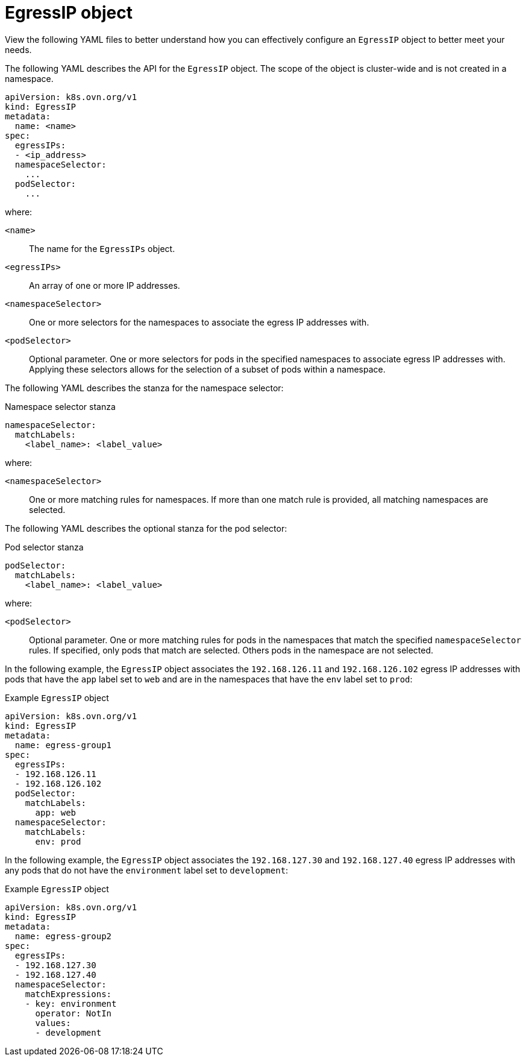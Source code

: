 // Module included in the following assemblies:
//
// * networking/ovn_kubernetes_network_provider/configuring-egress-ips-ovn.adoc

:_mod-docs-content-type: REFERENCE
[id="nw-egress-ips-object_{context}"]
= EgressIP object

View the following YAML files to better understand how you can effectively configure an `EgressIP` object to better meet your needs.

The following YAML describes the API for the `EgressIP` object. The scope of the object is cluster-wide and is not created in a namespace.

[source,yaml]
----
apiVersion: k8s.ovn.org/v1
kind: EgressIP
metadata:
  name: <name>
spec:
  egressIPs:
  - <ip_address>
  namespaceSelector:
    ...
  podSelector:
    ...
----

--
where:

`<name>`:: The name for the `EgressIPs` object.

`<egressIPs>`:: An array of one or more IP addresses.

`<namespaceSelector>`:: One or more selectors for the namespaces to associate the egress IP addresses with.

`<podSelector>`:: Optional parameter. One or more selectors for pods in the specified namespaces to associate egress IP addresses with. Applying these selectors allows for the selection of a subset of pods within a namespace.
--

The following YAML describes the stanza for the namespace selector:

.Namespace selector stanza
[source,yaml]
----
namespaceSelector:
  matchLabels:
    <label_name>: <label_value>
----

--
where:

`<namespaceSelector>`:: One or more matching rules for namespaces. If more than one match rule is provided, all matching namespaces are selected.
--

The following YAML describes the optional stanza for the pod selector:

.Pod selector stanza
[source,yaml]
----
podSelector:
  matchLabels:
    <label_name>: <label_value>
----

--
where:

`<podSelector>`:: Optional parameter. One or more matching rules for pods in the namespaces that match the specified `namespaceSelector` rules. If specified, only pods that match are selected. Others pods in the namespace are not selected.
--

In the following example, the `EgressIP` object associates the `192.168.126.11` and `192.168.126.102` egress IP addresses with pods that have the `app` label set to `web` and are in the namespaces that have the `env` label set to `prod`:

.Example `EgressIP` object
[source,yaml]
----
apiVersion: k8s.ovn.org/v1
kind: EgressIP
metadata:
  name: egress-group1
spec:
  egressIPs:
  - 192.168.126.11
  - 192.168.126.102
  podSelector:
    matchLabels:
      app: web
  namespaceSelector:
    matchLabels:
      env: prod
----

In the following example, the `EgressIP` object associates the `192.168.127.30` and `192.168.127.40` egress IP addresses with any pods that do not have the `environment` label set to `development`:

.Example `EgressIP` object
[source,yaml]
----
apiVersion: k8s.ovn.org/v1
kind: EgressIP
metadata:
  name: egress-group2
spec:
  egressIPs:
  - 192.168.127.30
  - 192.168.127.40
  namespaceSelector:
    matchExpressions:
    - key: environment
      operator: NotIn
      values:
      - development
----
